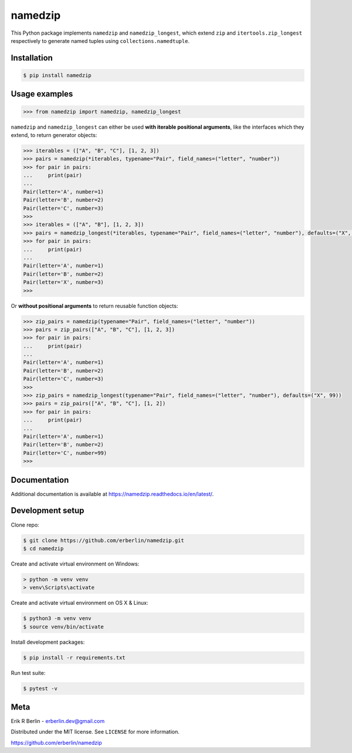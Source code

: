 ========
namedzip
========
|license| |pypi| |pyversions| |wheel| |build| |docs|

.. |license| image:: https://img.shields.io/badge/License-MIT-blue.svg
   :target: https://lbesson.mit-license.org/
.. |pypi| image:: https://img.shields.io/pypi/v/namedzip.svg
   :target: https://pypi.org/project/namedzip/
.. |pyversions| image:: https://img.shields.io/pypi/pyversions/namedzip.svg
.. |wheel| image:: https://img.shields.io/pypi/wheel/namedzip.svg
.. |build| image:: https://img.shields.io/circleci/project/github/erberlin/namedzip/master.svg
.. |docs| image:: https://img.shields.io/readthedocs/namedzip.svg
   :target: https://namedzip.readthedocs.io/en/latest/

This Python package implements ``namedzip`` and ``namedzip_longest``, which extend ``zip`` and ``itertools.zip_longest`` respectively to generate named tuples using ``collections.namedtuple``.

Installation
------------
.. code-block:: shell

    $ pip install namedzip

Usage examples
--------------
.. code:: python

   >>> from namedzip import namedzip, namedzip_longest

``namedzip`` and ``namedzip_longest`` can either be used **with iterable positional
arguments**, like the interfaces which they extend, to return generator objects:

.. code:: python

   >>> iterables = (["A", "B", "C"], [1, 2, 3])
   >>> pairs = namedzip(*iterables, typename="Pair", field_names=("letter", "number"))
   >>> for pair in pairs:
   ...     print(pair)
   ...
   Pair(letter='A', number=1)
   Pair(letter='B', number=2)
   Pair(letter='C', number=3)
   >>>
   >>> iterables = (["A", "B"], [1, 2, 3])
   >>> pairs = namedzip_longest(*iterables, typename="Pair", field_names=("letter", "number"), defaults=("X", 99))
   >>> for pair in pairs:
   ...     print(pair)
   ...
   Pair(letter='A', number=1)
   Pair(letter='B', number=2)
   Pair(letter='X', number=3)
   >>>

Or **without positional arguments** to return reusable function objects:

.. code:: python

   >>> zip_pairs = namedzip(typename="Pair", field_names=("letter", "number"))
   >>> pairs = zip_pairs(["A", "B", "C"], [1, 2, 3])
   >>> for pair in pairs:
   ...     print(pair)
   ...
   Pair(letter='A', number=1)
   Pair(letter='B', number=2)
   Pair(letter='C', number=3)
   >>>
   >>> zip_pairs = namedzip_longest(typename="Pair", field_names=("letter", "number"), defaults=("X", 99))
   >>> pairs = zip_pairs(["A", "B", "C"], [1, 2])
   >>> for pair in pairs:
   ...     print(pair)
   ...
   Pair(letter='A', number=1)
   Pair(letter='B', number=2)
   Pair(letter='C', number=99)
   >>>

Documentation
-------------
Additional documentation is available at https://namedzip.readthedocs.io/en/latest/.

Development setup
-----------------
Clone repo:

.. code-block:: shell

   $ git clone https://github.com/erberlin/namedzip.git
   $ cd namedzip

Create and activate virtual environment on Windows:

.. code-block:: shell

   > python -m venv venv
   > venv\Scripts\activate

Create and activate virtual environment on OS X & Linux:

.. code-block:: shell

   $ python3 -m venv venv
   $ source venv/bin/activate

Install development packages:

.. code-block:: shell

   $ pip install -r requirements.txt

Run test suite:

.. code-block:: shell

   $ pytest -v

Meta
----

Erik R Berlin - erberlin.dev@gmail.com

Distributed under the MIT license. See ``LICENSE`` for more information.

https://github.com/erberlin/namedzip